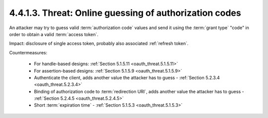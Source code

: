 4.4.1.3.  Threat: Online guessing of authorization codes
~~~~~~~~~~~~~~~~~~~~~~~~~~~~~~~~~~~~~~~~~~~~~~~~~~~~~~~~~~~~~~~~

An attacker may try to guess valid :term:`authorization code` values and 
send it using the :term:`grant type` "code" 
in order to obtain a valid :term:`access token`.

Impact: 
disclosure of single access token, probably also associated :ref:`refresh token`.

Countermeasures:

   -  For handle-based designs: :ref:`Section 5.1.5.11 <oauth_threat.5.1.5.11>`

   -  For assertion-based designs: :ref:`Section 5.1.5.9 <oauth_threat.5.1.5.9>`

   -  Authenticate the client, adds another value the attacker has to guess - :ref:`Section 5.2.3.4 <oauth_threat.5.2.3.4>`

   -  Binding of authorization code to :term:`redirection URI`, 
      adds another value the attacker has to guess - :ref:`Section 5.2.4.5 <oauth_threat.5.2.4.5>`

   -  Short :term:`expiration time` - :ref:`Section 5.1.5.3 <oauth_threat.5.1.5.3>`
